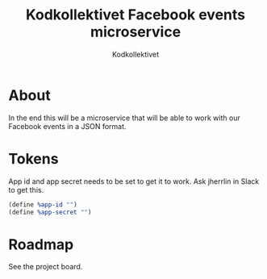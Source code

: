 #+TITLE: Kodkollektivet Facebook events microservice
#+AUTHOR: Kodkollektivet


* About

  In the end this will be a microservice that will be able to work with our Facebook events
  in a JSON format.

* Tokens

  App id and app secret needs to be set to get it to work. Ask jherrlin in Slack to get
  this.

  #+BEGIN_SRC scheme
    (define %app-id "")
    (define %app-secret "")
  #+END_SRC

* Roadmap

  See the project board.
